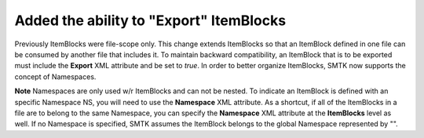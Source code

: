 Added the ability to "Export" ItemBlocks
----------------------------------------

Previously ItemBlocks were file-scope only.  This change extends ItemBlocks so that an ItemBlock defined in one
file can be consumed by another file that includes it. To maintain backward compatibility, an ItemBlock that is to
be exported must include the **Export** XML attribute and be set to *true*.  In order to better organize ItemBlocks,
SMTK now supports the concept of Namespaces.

**Note** Namespaces are only used w/r ItemBlocks and can not be nested.  To indicate an ItemBlock is defined with an specific Namespace NS,
you will need to use the **Namespace** XML attribute.  As a shortcut, if all of the ItemBlocks in a file are to belong to the same Namespace,
you can specify the **Namespace** XML attribute at the **ItemBlocks** level as well.  If no Namespace is specified, SMTK assumes the ItemBlock
belongs to the global Namespace represented by "".
